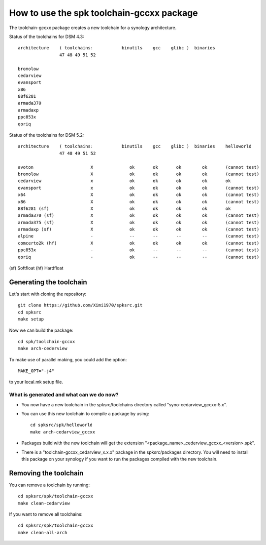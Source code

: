 How to use the spk toolchain-gccxx package
==========================================


The toolchain-gccxx package creates a new toolchain for a synology architecture.


Status of the toolchains for DSM 4.3::

	architecture    ( toolchains:    	binutils    gcc    glibc )  binaries
			47 48 49 51 52
	
	bromolow	
	cedarview	
	evansport	
	x86		
	88f6281		
	armada370	
	armadaxp	
	ppc853x		
	qoriq		


Status of the toolchains for DSM 5.2::

	architecture    ( toolchains:    	binutils    gcc    glibc )  binaries    helloworld
			47 48 49 51 52
	
	avoton		            X              ok       ok       ok        ok       (cannot test)
	bromolow	            X              ok       ok       ok        ok       (cannot test)
	cedarview	            x              ok       ok       ok        ok       ok
	evansport	            x              ok       ok       ok        ok       (cannot test)
	x64		            X              ok       ok       ok        ok       (cannot test)
	x86		            X              ok       ok       ok        ok       (cannot test)
	88f6281 (sf)	            X              ok       ok       ok        ok       ok
	armada370 (sf)	            X              ok       ok       ok        ok       (cannot test)
	armada375 (sf)	            X              ok       ok       ok        ok       (cannot test)
	armadaxp (sf)	            X              ok       ok       ok        ok       (cannot test)
	alpine		            -              --       --       --        --       (cannot test)
	comcerto2k (hf)	            X              ok       ok       ok        ok       (cannot test)
	ppc853x		            -              ok       --       --        --       (cannot test)
	qoriq		            -              ok       --       --        --       (cannot test)

(sf)	Softfloat
(hf)	Hardfloat


Generating the toolchain
------------------------

Let's start with cloning the repository::

    git clone https://github.com/Ximi1970/spksrc.git
    cd spksrc
    make setup
    
Now we can build the package::

    cd spk/toolchain-gccxx
    make arch-cederview

To make use of parallel making, you could add the option::

	MAKE_OPT="-j4"

to your local.mk setup file.


What is generated and what can we do now?
^^^^^^^^^^^^^^^^^^^^^^^^^^^^^^^^^^^^^^^^^

* You now have a new toolchain in the spksrc/toolchains directory called "syno-cedarview_gccxx-5.x".
* You can use this new toolchain to compile a package by using::

    cd spksrc/spk/helloworld
    make arch-cedarview_gccxx

* Packages build with the new toolchain will get the extension "<package_name>_cederview_gccxx_<version>.spk".
* There is a "toolchain-gccxx_cedarview_x.x.x" package in the spksrc/packages directory. You will need
  to install this package on your synology if you want to run the packages compiled with the new toolchain.

  
Removing the toolchain
----------------------

You can remove a toolchain by running::

    cd spksrc/spk/toolchain-gccxx
    make clean-cedarview

If you want to remove all toolchains::

    cd spksrc/spk/toolchain-gccxx
    make clean-all-arch

